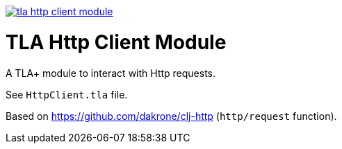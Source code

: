 image:https://img.shields.io/clojars/v/io.github.pfeodrippe/tla-http-client-module.svg[link="http://clojars.org/io.github.pfeodrippe/tla-http-client-module",title="Clojars Project"]

= TLA Http Client Module

A TLA+ module to interact with Http requests.

See `HttpClient.tla` file.

Based on https://github.com/dakrone/clj-http (`http/request` function).
